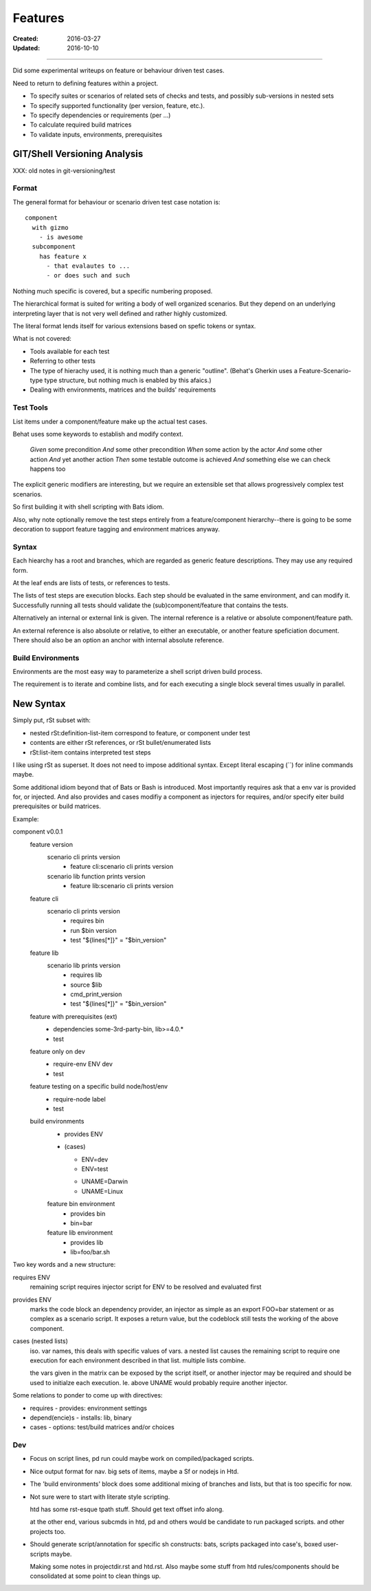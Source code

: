 Features
________
:Created: 2016-03-27
:Updated: 2016-10-10



----

Did some experimental writeups on feature or behaviour driven test cases.

Need to return to defining features within a project.

- To specify suites or scenarios of related sets of checks and tests,
  and possibly sub-versions in nested sets
- To specify supported functionality (per version, feature, etc.).
- To specify dependencies or requirements (per ...)
- To calculate required build matrices
- To validate inputs, environments, prerequisites


GIT/Shell Versioning Analysis
=============================

XXX: old notes in git-versioning/test

Format
------
The general format for behaviour or scenario driven test case notation is::

  component
    with gizmo
      - is awesome
    subcomponent
      has feature x
        - that evalautes to ...
        - or does such and such


Nothing much specific is covered, but a specific numbering proposed.

The hierarchical format is suited for writing a body of well organized
scenarios. But they depend on an underlying interpreting layer that is not very
well defined and rather highly customized.

The literal format lends itself for various extensions based on spefic tokens
or syntax.

What is not covered:

- Tools available for each test
- Referring to other tests
- The type of hierachy used, it is nothing much than a generic "outline".
  (Behat's Gherkin uses a Feature-Scenario-type type structure, but nothing much
  is enabled by this afaics.)
- Dealing with environments, matrices and the builds' requirements


Test Tools
----------
List items under a component/feature make up the actual test cases.

Behat uses some keywords to establish and modify context.

    *Given* some precondition
    *And* some other precondition
    *When* some action by the actor
    *And* some other action
    *And* yet another action
    *Then* some testable outcome is achieved
    *And* something else we can check happens too

The explicit generic modifiers are interesting,
but we require an extensible set that allows progressively complex
test scenarios.

So first building it with shell scripting with Bats idiom.

Also, why note optionally remove the test steps entirely from a feature/component
hierarchy--there is going to be some decoration to support feature tagging and
environment matrices anyway.


Syntax
------
Each hiearchy has a root and branches, which are regarded as generic feature
descriptions. They may use any required form.

At the leaf ends are lists of tests, or references to tests.

The lists of test steps are execution blocks.
Each step should be evaluated in the same environment, and can modify it.
Successfully running all tests should validate the (sub)component/feature that
contains the tests.

Alternatively an internal or external link is given. The internal reference
is a relative or absolute component/feature path.

An external reference is also absolute or relative,
to either an executable, or another feature speficiation document.
There should also be an option an anchor with internal absolute reference.



Build Environments
------------------

Environments are the most easy way to parameterize a shell script driven build
process.

The requirement is to iterate and combine lists, and for each executing a single block
several times usually in parallel.


New Syntax
==========
Simply put, rSt subset with:

- nested rSt:definition-list-item correspond to feature, or component under test
- contents are either rSt references, or rSt bullet/enumerated lists
- rSt:list-item contains interpreted test steps

I like using rSt as superset.
It does not need to impose additional syntax.
Except literal escaping (\`\`) for inline commands maybe.

Some additional idiom beyond that of Bats or Bash is introduced.
Most importantly requires ask that a env var is provided for,
or injected.
And also provides and cases modifiy a component as injectors
for requires, and/or specify eiter build prerequisites or build matrices.

Example:

component v0.0.1
  feature version
    scenario cli prints version
      - feature cli:scenario cli prints version
    scenario lib function prints version
      - feature lib:scenario cli prints version

  feature cli
    scenario cli prints version
      - requires bin
      - run $bin version
      - test "${lines[*]}" = "$bin_version"

  feature lib
    scenario lib prints version
      - requires lib
      - source $lib
      - cmd_print_version
      - test "${lines[*]}" = "$bin_version"

  feature with prerequisites (ext)
    - dependencies some-3rd-party-bin, lib>=4.0.*
    - test

  feature only on dev
    - require-env ENV dev
    - test

  feature testing on a specific build node/host/env
    - require-node label
    - test

  build environments
    - provides ENV
    - (cases)

      * ENV=dev
      * ENV=test

      - UNAME=Darwin
      - UNAME=Linux

    feature bin environment
      - provides bin
      - bin=bar

    feature lib environment
      - provides lib
      - lib=foo/bar.sh


Two key words and a new structure:

requires ENV
  remaining script requires injector script for ENV to be resolved and evaluated
  first

provides ENV
  marks the code block an dependency provider, an injector as simple as an export FOO=bar statement or as complex as a scenario script.
  It exposes a return value, but the codeblock still tests the working of the
  above component.

cases (nested lists)
  iso. var names, this deals with specific values of vars.
  a nested list causes the remaining script to require one execution
  for each environment described in that list.
  multiple lists combine.

  the vars given in the matrix can be exposed by the script itself,
  or another injector may be required and should be used to initialze each
  execution. Ie. above UNAME would probably require another injector.

Some relations to ponder to come up with directives:

- requires - provides: environment settings
- depend(encie)s - installs: lib, binary
- cases - options: test/build matrices and/or choices

Dev
----
- Focus on script lines, pd run could maybe work on compiled/packaged scripts.

- Nice output format for nav. big sets of items, maybe a Sf or nodejs in Htd.

- The 'build environments' block does some additional mixing of branches and
  lists, but that is too specific for now.

- Not sure were to start with literate style scripting.

  htd has some rst-esque tpath stuff. Should get text offset info along.

  at the other end, various subcmds in htd, pd and others would be candidate to
  run packaged scripts. and other projects too.

- Should generate script/annotation for specific sh constructs:
  bats, scripts packaged into case's, boxed user-scripts maybe.

  Making some notes in projectdir.rst and htd.rst.
  Also maybe some stuff from htd rules/components should be consolidated at some point
  to clean things up.



